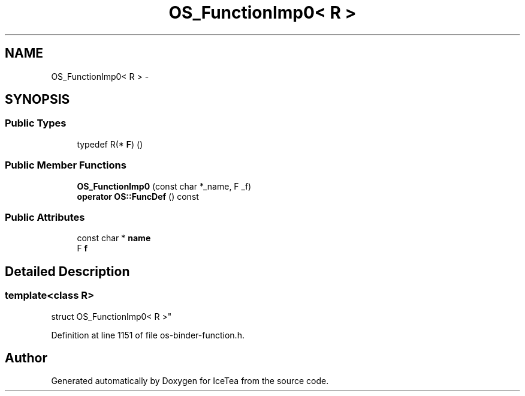 .TH "OS_FunctionImp0< R >" 3 "Sat Mar 26 2016" "IceTea" \" -*- nroff -*-
.ad l
.nh
.SH NAME
OS_FunctionImp0< R > \- 
.SH SYNOPSIS
.br
.PP
.SS "Public Types"

.in +1c
.ti -1c
.RI "typedef R(* \fBF\fP) ()"
.br
.in -1c
.SS "Public Member Functions"

.in +1c
.ti -1c
.RI "\fBOS_FunctionImp0\fP (const char *_name, F _f)"
.br
.ti -1c
.RI "\fBoperator OS::FuncDef\fP () const "
.br
.in -1c
.SS "Public Attributes"

.in +1c
.ti -1c
.RI "const char * \fBname\fP"
.br
.ti -1c
.RI "F \fBf\fP"
.br
.in -1c
.SH "Detailed Description"
.PP 

.SS "template<class R>
.br
struct OS_FunctionImp0< R >"

.PP
Definition at line 1151 of file os\-binder\-function\&.h\&.

.SH "Author"
.PP 
Generated automatically by Doxygen for IceTea from the source code\&.
